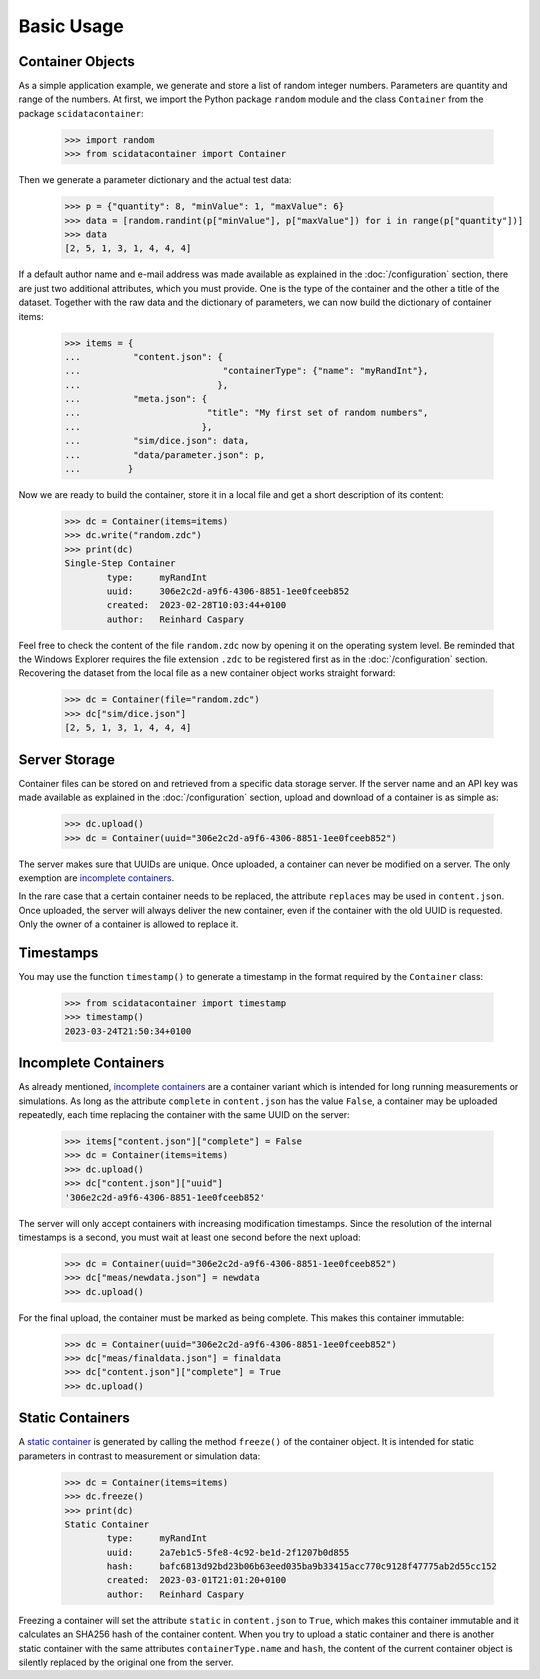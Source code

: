 Basic Usage
===========

Container Objects
-----------------

As a simple application example, we generate and store a list of random integer numbers. Parameters are quantity and range of the numbers. At first, we import the Python package ``random`` module and the class ``Container`` from the package ``scidatacontainer``:

	>>> import random
	>>> from scidatacontainer import Container

Then we generate a parameter dictionary and the actual test data:

	>>> p = {"quantity": 8, "minValue": 1, "maxValue": 6}
	>>> data = [random.randint(p["minValue"], p["maxValue"]) for i in range(p["quantity"])]
	>>> data
	[2, 5, 1, 3, 1, 4, 4, 4]

If a default author name and e-mail address was made available as explained in the :doc:`/configuration` section, there are just two additional attributes, which you must provide. One is the type of the container and the other a title of the dataset. Together with the raw data and the dictionary of parameters, we can now build the dictionary of container items:

	>>> items = {
	...          "content.json": {
	...                           "containerType": {"name": "myRandInt"},
	...                          },
	...          "meta.json": {
	...                        "title": "My first set of random numbers",
	...                       },
	...          "sim/dice.json": data,
	...          "data/parameter.json": p,
	...         }

Now we are ready to build the container, store it in a local file and get a short description of its content:

	>>> dc = Container(items=items)
	>>> dc.write("random.zdc")
	>>> print(dc)
	Single-Step Container
		type:     myRandInt
		uuid:     306e2c2d-a9f6-4306-8851-1ee0fceeb852
		created:  2023-02-28T10:03:44+0100
		author:   Reinhard Caspary

Feel free to check the content of the file ``random.zdc`` now by opening it on the operating system level. Be reminded that the Windows Explorer requires the file extension ``.zdc`` to be registered first as in the :doc:`/configuration` section.
Recovering the dataset from the local file as a new container object works straight forward:

	>>> dc = Container(file="random.zdc")
	>>> dc["sim/dice.json"]
	[2, 5, 1, 3, 1, 4, 4, 4]

Server Storage
--------------

Container files can be stored on and retrieved from a specific data storage server. If the server name and an API key was made available as explained in the :doc:`/configuration` section, upload and download of a container is as simple as:

	>>> dc.upload()
	>>> dc = Container(uuid="306e2c2d-a9f6-4306-8851-1ee0fceeb852")

The server makes sure that UUIDs are unique. Once uploaded, a container can never be modified on a server. The only exemption are `incomplete containers <../concept.html#variants>`_.

In the rare case that a certain container needs to be replaced, the attribute ``replaces`` may be used in ``content.json``. Once uploaded, the server will always deliver the new container, even if the container with the old UUID is requested. Only the owner of a container is allowed to replace it.


Timestamps
----------

You may use the function ``timestamp()`` to generate a timestamp in the format required by the ``Container`` class:

	>>> from scidatacontainer import timestamp
	>>> timestamp()
	2023-03-24T21:50:34+0100


Incomplete Containers
---------------------

As already mentioned, `incomplete containers <../concept.html#variants>`_ are a container variant which is intended for long running measurements or simulations. As long as the attribute ``complete`` in ``content.json`` has the value ``False``, a container may be uploaded repeatedly, each time replacing the container with the same UUID on the server:

	>>> items["content.json"]["complete"] = False
	>>> dc = Container(items=items)
	>>> dc.upload()
	>>> dc["content.json"]["uuid"]
	'306e2c2d-a9f6-4306-8851-1ee0fceeb852'

The server will only accept containers with increasing modification timestamps. Since the resolution of the internal timestamps is a second, you must wait at least one second before the next upload:

	>>> dc = Container(uuid="306e2c2d-a9f6-4306-8851-1ee0fceeb852")
	>>> dc["meas/newdata.json"] = newdata
	>>> dc.upload()

For the final upload, the container must be marked as being complete. This makes this container immutable:

	>>> dc = Container(uuid="306e2c2d-a9f6-4306-8851-1ee0fceeb852")
	>>> dc["meas/finaldata.json"] = finaldata
	>>> dc["content.json"]["complete"] = True
	>>> dc.upload()


Static Containers
-----------------

A `static container <../concept.html#variants>`_ is generated by calling the method ``freeze()`` of the container object. It is intended for static parameters in contrast to measurement or simulation data:

	>>> dc = Container(items=items)
	>>> dc.freeze()
	>>> print(dc)
	Static Container
		type:     myRandInt
		uuid:     2a7eb1c5-5fe8-4c92-be1d-2f1207b0d855
		hash:     bafc6813d92bd23b06b63eed035ba9b33415acc770c9128f47775ab2d55cc152
		created:  2023-03-01T21:01:20+0100
		author:   Reinhard Caspary

Freezing a container will set the attribute ``static`` in ``content.json`` to ``True``, which makes this container immutable and it calculates an SHA256 hash of the container content. When you try to upload a static container and there is another static container with the same attributes ``containerType.name`` and ``hash``, the content of the current container object is silently replaced by the original one from the server.

